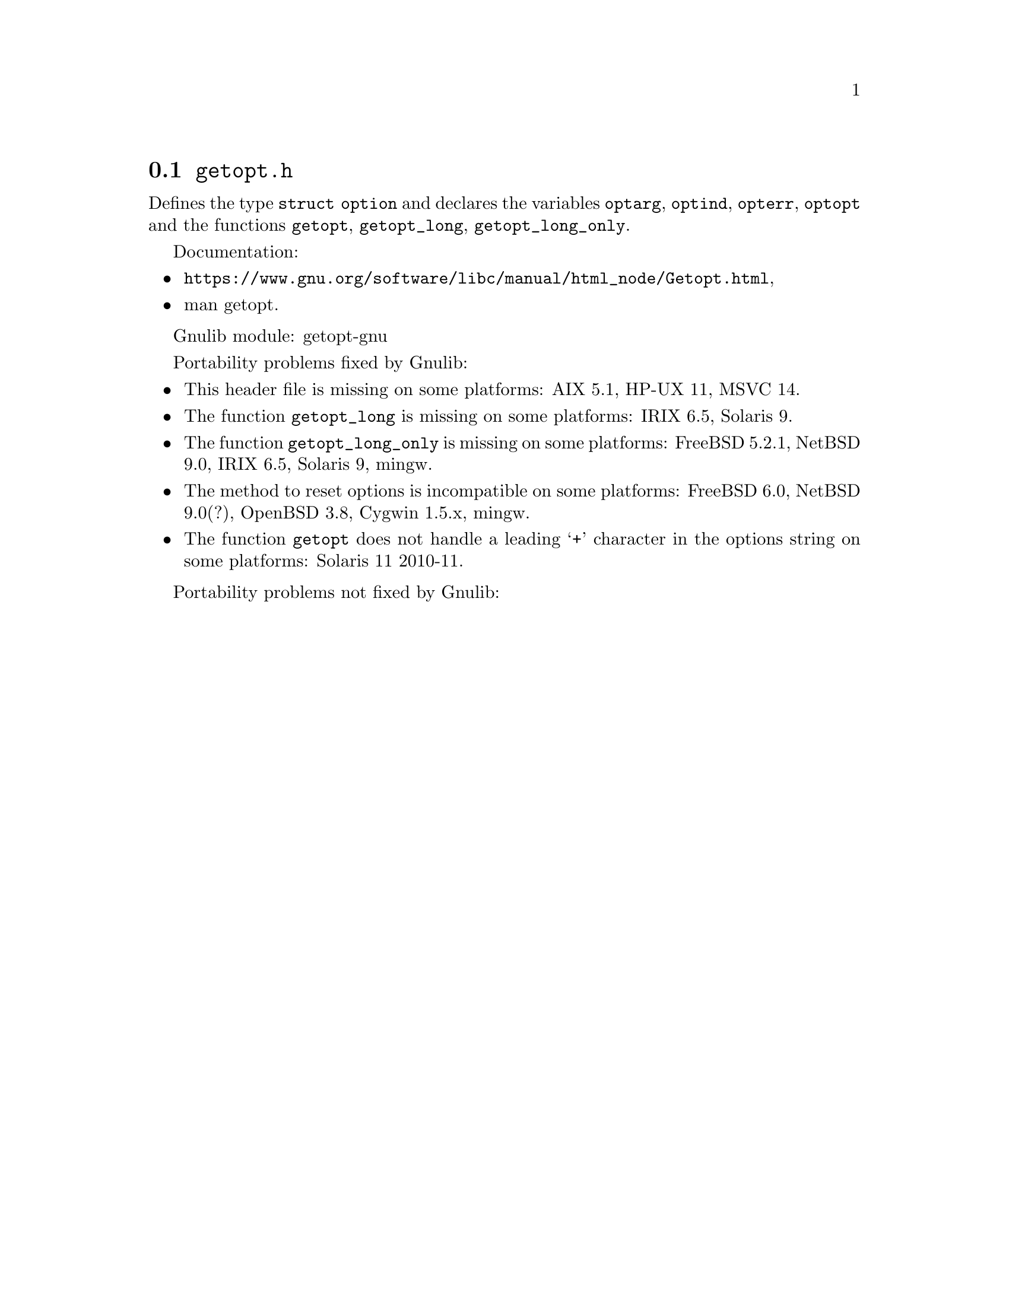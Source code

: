 @node getopt.h
@section @file{getopt.h}

Defines the type @code{struct option} and declares the variables
@code{optarg}, @code{optind}, @code{opterr}, @code{optopt}
and the functions @code{getopt}, @code{getopt_long}, @code{getopt_long_only}.

Documentation:
@itemize
@item
@ifinfo
@ref{Getopt,,Parsing program options using `getopt',libc},
@end ifinfo
@ifnotinfo
@url{https://www.gnu.org/software/libc/manual/html_node/Getopt.html},
@end ifnotinfo
@item
@uref{https://www.kernel.org/doc/man-pages/online/pages/man3/getopt.3.html,,man getopt}.
@end itemize

Gnulib module: getopt-gnu

Portability problems fixed by Gnulib:
@itemize
@item
This header file is missing on some platforms:
AIX 5.1, HP-UX 11, MSVC 14.
@item
The function @code{getopt_long} is missing on some platforms:
IRIX 6.5, Solaris 9.
@item
The function @code{getopt_long_only} is missing on some platforms:
FreeBSD 5.2.1, NetBSD 9.0, IRIX 6.5, Solaris 9, mingw.
@item
The method to reset options is incompatible on some platforms:
FreeBSD 6.0, NetBSD 9.0(?), OpenBSD 3.8, Cygwin 1.5.x, mingw.
@item
The function @code{getopt} does not handle a leading @samp{+} character in
the options string on some platforms:
Solaris 11 2010-11.
@end itemize

Portability problems not fixed by Gnulib:
@itemize
@end itemize
